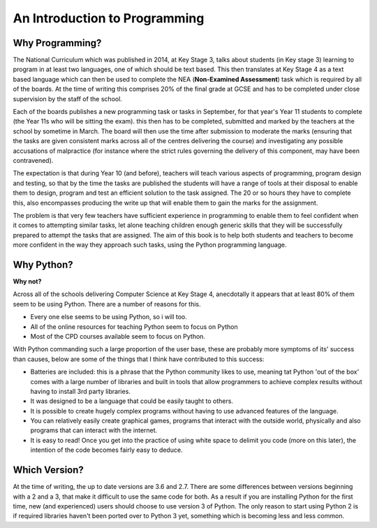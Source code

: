 ==============================
An Introduction to Programming
==============================

Why Programming?
----------------

The National Curriculum which was published in 2014, at Key Stage 3, talks about students (in Key stage 3) learning to
program in at least two languages, one of which should be text based. This then translates at Key Stage 4 as a text
based language which can then be used to complete the NEA (**Non-Examined Assessment**) task which is required by all of
the boards. At the time of writing this comprises 20% of the final grade at GCSE and has to be completed under close
supervision by the staff of the school.

Each of the boards publishes a new programming task or tasks in September, for that year's Year 11 students to complete
(the Year 11s who will be sitting the exam). this then has to be completed, submitted and marked by the teachers at the
school by sometime in March. The board will then use the time after submission to moderate the marks (ensuring that the
tasks are given consistent marks across all of the centres delivering the course) and investigating any possible
accusations of malpractice (for instance where the strict rules governing the delivery of this component, may have been
contravened).

The expectation is that during Year 10 (and before), teachers will teach various aspects of programming, program design
and testing, so that by the time the tasks are published the students will have a range of tools at their disposal to
enable them to design, program and test an efficient solution to the task assigned. The 20 or so hours they have to
complete this, also encompasses producing the write up that will enable them to gain the marks for the assignment.

The problem is that very few teachers have sufficient experience in programming to enable them to feel confident when it
comes to attempting similar tasks, let alone teaching children enough generic skills that they will be successfully
prepared to attempt the tasks that are assigned. The aim of this book is to help both students and teachers to become
more confident in the way they approach such tasks, using the Python programming language.

Why Python?
-----------

**Why not?**

Across all of the schools delivering Computer Science at Key Stage 4, anecdotally it appears that at least 80% of them
seem to be using Python. There are a number of reasons for this.

+ Every one else seems to be using Python, so i will too.
+ All of the online resources for teaching Python seem to focus on Python
+ Most of the CPD courses available seem to focus on Python.

With Python commanding such a large proportion of the user base, these are probably more symptoms of its' success than
causes, below are some of the things that I think have contributed to this success:

+ Batteries are included: this is a phrase that the Python community likes to use, meaning tat Python 'out of the box'
  comes with a large number of libraries and built in tools that allow programmers to achieve complex results without
  having to install 3rd party libraries.
+ It was designed to be a language that could be easily taught to others.
+ It is possible to create hugely complex programs without having to use advanced features of the language.
+ You can relatively easily create graphical games, programs that interact with the outside world, physically and also
  programs that can interact with the internet.
+ It is easy to read! Once you get into the practice of using white space to delimit you code (more on this later), the
  intention of the code becomes fairly easy to deduce.

Which Version?
--------------

At the time of writing, the up to date versions are 3.6 and 2.7. There are some differences between versions beginning
with a 2 and a 3, that make it difficult to use the same code for both. As a result if you are installing Python for
the first time, new (and experienced) users should choose to use version 3 of Python. The only reason to start using
Python 2 is if required libraries haven't been ported over to Python 3 yet, something which is becoming less and less
common.









